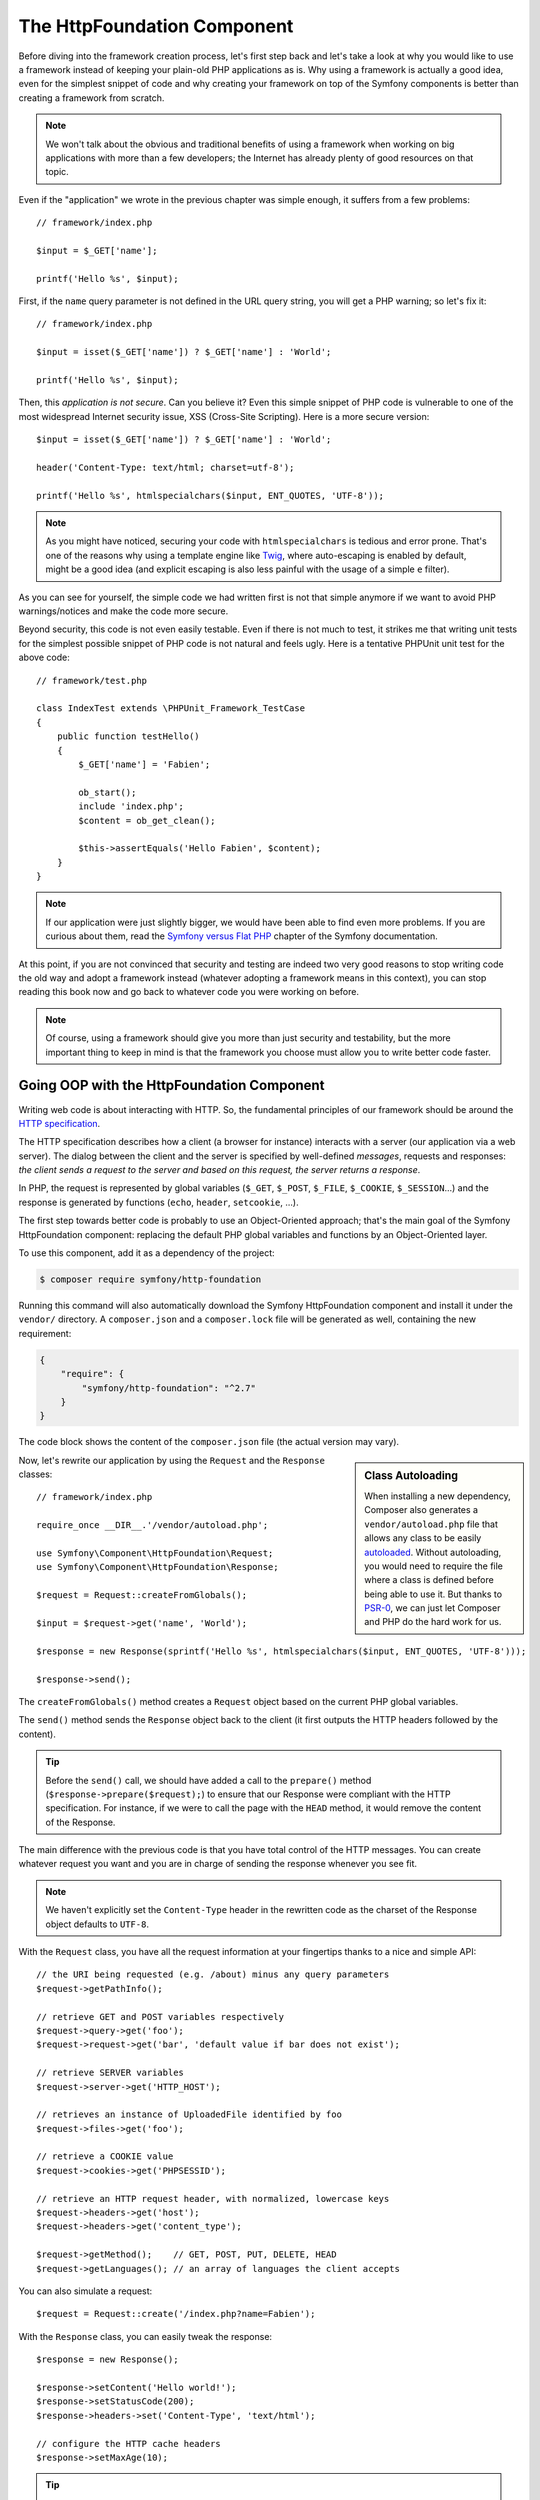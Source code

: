 The HttpFoundation Component
============================

Before diving into the framework creation process, let's first step back and
let's take a look at why you would like to use a framework instead of keeping
your plain-old PHP applications as is. Why using a framework is actually a good
idea, even for the simplest snippet of code and why creating your framework on
top of the Symfony components is better than creating a framework from scratch.

.. note::

    We won't talk about the obvious and traditional benefits of using a
    framework when working on big applications with more than a few
    developers; the Internet has already plenty of good resources on that
    topic.

Even if the "application" we wrote in the previous chapter was simple enough,
it suffers from a few problems::

    // framework/index.php

    $input = $_GET['name'];

    printf('Hello %s', $input);

First, if the ``name`` query parameter is not defined in the URL query string,
you will get a PHP warning; so let's fix it::

    // framework/index.php

    $input = isset($_GET['name']) ? $_GET['name'] : 'World';

    printf('Hello %s', $input);

Then, this *application is not secure*. Can you believe it? Even this simple
snippet of PHP code is vulnerable to one of the most widespread Internet
security issue, XSS (Cross-Site Scripting). Here is a more secure version::

    $input = isset($_GET['name']) ? $_GET['name'] : 'World';

    header('Content-Type: text/html; charset=utf-8');

    printf('Hello %s', htmlspecialchars($input, ENT_QUOTES, 'UTF-8'));

.. note::

    As you might have noticed, securing your code with ``htmlspecialchars`` is
    tedious and error prone. That's one of the reasons why using a template
    engine like `Twig`_, where auto-escaping is enabled by default, might be a
    good idea (and explicit escaping is also less painful with the usage of a
    simple ``e`` filter).

As you can see for yourself, the simple code we had written first is not that
simple anymore if we want to avoid PHP warnings/notices and make the code
more secure.

Beyond security, this code is not even easily testable. Even if there is not
much to test, it strikes me that writing unit tests for the simplest possible
snippet of PHP code is not natural and feels ugly. Here is a tentative PHPUnit
unit test for the above code::

    // framework/test.php

    class IndexTest extends \PHPUnit_Framework_TestCase
    {
        public function testHello()
        {
            $_GET['name'] = 'Fabien';

            ob_start();
            include 'index.php';
            $content = ob_get_clean();

            $this->assertEquals('Hello Fabien', $content);
        }
    }

.. note::

    If our application were just slightly bigger, we would have been able to
    find even more problems. If you are curious about them, read the `Symfony
    versus Flat PHP`_ chapter of the Symfony documentation.

At this point, if you are not convinced that security and testing are indeed
two very good reasons to stop writing code the old way and adopt a framework
instead (whatever adopting a framework means in this context), you can stop
reading this book now and go back to whatever code you were working on before.

.. note::

    Of course, using a framework should give you more than just security and
    testability, but the more important thing to keep in mind is that the
    framework you choose must allow you to write better code faster.

Going OOP with the HttpFoundation Component
-------------------------------------------

Writing web code is about interacting with HTTP. So, the fundamental
principles of our framework should be around the `HTTP specification`_.

The HTTP specification describes how a client (a browser for instance)
interacts with a server (our application via a web server). The dialog between
the client and the server is specified by well-defined *messages*, requests
and responses: *the client sends a request to the server and based on this
request, the server returns a response*.

In PHP, the request is represented by global variables (``$_GET``, ``$_POST``,
``$_FILE``, ``$_COOKIE``, ``$_SESSION``...) and the response is generated by
functions (``echo``, ``header``, ``setcookie``, ...).

The first step towards better code is probably to use an Object-Oriented
approach; that's the main goal of the Symfony HttpFoundation component:
replacing the default PHP global variables and functions by an Object-Oriented
layer.

To use this component, add it as a dependency of the project:

.. code-block:: bash

    $ composer require symfony/http-foundation

Running this command will also automatically download the Symfony
HttpFoundation component and install it under the ``vendor/`` directory.
A ``composer.json`` and a ``composer.lock`` file will be generated as well,
containing the new requirement:

.. code-block:: json

    {
        "require": {
            "symfony/http-foundation": "^2.7"
        }
    }

The code block shows the content of the ``composer.json`` file (the actual
version may vary).

.. sidebar:: Class Autoloading

    When installing a new dependency, Composer also generates a
    ``vendor/autoload.php`` file that allows any class to be easily
    `autoloaded`_. Without autoloading, you would need to require the file
    where a class is defined before being able to use it. But thanks to
    `PSR-0`_, we can just let Composer and PHP do the hard work for us.

Now, let's rewrite our application by using the ``Request`` and the
``Response`` classes::

    // framework/index.php

    require_once __DIR__.'/vendor/autoload.php';

    use Symfony\Component\HttpFoundation\Request;
    use Symfony\Component\HttpFoundation\Response;

    $request = Request::createFromGlobals();

    $input = $request->get('name', 'World');

    $response = new Response(sprintf('Hello %s', htmlspecialchars($input, ENT_QUOTES, 'UTF-8')));

    $response->send();

The ``createFromGlobals()`` method creates a ``Request`` object based on the
current PHP global variables.

The ``send()`` method sends the ``Response`` object back to the client (it
first outputs the HTTP headers followed by the content).

.. tip::

    Before the ``send()`` call, we should have added a call to the
    ``prepare()`` method (``$response->prepare($request);``) to ensure that
    our Response were compliant with the HTTP specification. For instance, if
    we were to call the page with the ``HEAD`` method, it would remove the
    content of the Response.

The main difference with the previous code is that you have total control of
the HTTP messages. You can create whatever request you want and you are in
charge of sending the response whenever you see fit.

.. note::

    We haven't explicitly set the ``Content-Type`` header in the rewritten
    code as the charset of the Response object defaults to ``UTF-8``.

With the ``Request`` class, you have all the request information at your
fingertips thanks to a nice and simple API::

    // the URI being requested (e.g. /about) minus any query parameters
    $request->getPathInfo();

    // retrieve GET and POST variables respectively
    $request->query->get('foo');
    $request->request->get('bar', 'default value if bar does not exist');

    // retrieve SERVER variables
    $request->server->get('HTTP_HOST');

    // retrieves an instance of UploadedFile identified by foo
    $request->files->get('foo');

    // retrieve a COOKIE value
    $request->cookies->get('PHPSESSID');

    // retrieve an HTTP request header, with normalized, lowercase keys
    $request->headers->get('host');
    $request->headers->get('content_type');

    $request->getMethod();    // GET, POST, PUT, DELETE, HEAD
    $request->getLanguages(); // an array of languages the client accepts

You can also simulate a request::

    $request = Request::create('/index.php?name=Fabien');

With the ``Response`` class, you can easily tweak the response::

    $response = new Response();

    $response->setContent('Hello world!');
    $response->setStatusCode(200);
    $response->headers->set('Content-Type', 'text/html');

    // configure the HTTP cache headers
    $response->setMaxAge(10);

.. tip::

    To debug a Response, cast it to a string; it will return the HTTP
    representation of the response (headers and content).

Last but not the least, these classes, like every other class in the Symfony
code, have been `audited`_ for security issues by an independent company. And
being an Open-Source project also means that many other developers around the
world have read the code and have already fixed potential security problems.
When was the last time you ordered a professional security audit for your home-made
framework?

Even something as simple as getting the client IP address can be insecure::

    if ($myIp == $_SERVER['REMOTE_ADDR']) {
        // the client is a known one, so give it some more privilege
    }

It works perfectly fine until you add a reverse proxy in front of the
production servers; at this point, you will have to change your code to make
it work on both your development machine (where you don't have a proxy) and
your servers::

    if ($myIp == $_SERVER['HTTP_X_FORWARDED_FOR'] || $myIp == $_SERVER['REMOTE_ADDR']) {
        // the client is a known one, so give it some more privilege
    }

Using the ``Request::getClientIp()`` method would have given you the right
behavior from day one (and it would have covered the case where you have
chained proxies)::

    $request = Request::createFromGlobals();

    if ($myIp == $request->getClientIp()) {
        // the client is a known one, so give it some more privilege
    }

And there is an added benefit: it is *secure* by default. What does it mean?
The ``$_SERVER['HTTP_X_FORWARDED_FOR']`` value cannot be trusted as it can be
manipulated by the end user when there is no proxy. So, if you are using this
code in production without a proxy, it becomes trivially easy to abuse your
system. That's not the case with the ``getClientIp()`` method as you must
explicitly trust your reverse proxies by calling ``setTrustedProxies()``::

    Request::setTrustedProxies(array('10.0.0.1'));

    if ($myIp == $request->getClientIp(true)) {
        // the client is a known one, so give it some more privilege
    }

So, the ``getClientIp()`` method works securely in all circumstances. You can
use it in all your projects, whatever the configuration is, it will behave
correctly and safely. That's one of the goal of using a framework. If you were
to write a framework from scratch, you would have to think about all these
cases by yourself. Why not using a technology that already works?

.. note::

    If you want to learn more about the HttpFoundation component, you can have
    a look at the :namespace:`Symfony\\Component\\HttpFoundation` API or read
    its dedicated :doc:`documentation </components/http_foundation/index>`.

Believe or not but we have our first framework. You can stop now if you want.
Using just the Symfony HttpFoundation component already allows you to write
better and more testable code. It also allows you to write code faster as many
day-to-day problems have already been solved for you.

As a matter of fact, projects like Drupal have adopted the HttpFoundation
component; if it works for them, it will probably work for you. Don't reinvent
the wheel.

I've almost forgot to talk about one added benefit: using the HttpFoundation
component is the start of better interoperability between all frameworks and
applications using it (like `Symfony`_, `Drupal 8`_, `phpBB 4`_, `ezPublish
5`_, `Laravel`_, `Silex`_, and `more`_).

.. _`Twig`: http://twig.sensiolabs.com/
.. _`Symfony versus Flat PHP`: http://symfony.com/doc/current/book/from_flat_php_to_symfony2.html
.. _`HTTP specification`: http://tools.ietf.org/wg/httpbis/
.. _`audited`: http://symfony.com/blog/symfony2-security-audit
.. _`Symfony`: http://symfony.com/
.. _`Drupal 8`: https://drupal.org/
.. _`phpBB 4`: https://www.phpbb.com/
.. _`ezPublish 5`: http://ez.no/
.. _`Laravel`: http://laravel.com/
.. _`Silex`: http://silex.sensiolabs.org/
.. _`Midgard CMS`: http://www.midgard-project.org/
.. _`Zikula`: http://zikula.org/
.. _`autoloaded`: http://php.net/autoload
.. _`PSR-0`: https://github.com/php-fig/fig-standards/blob/master/accepted/PSR-0.md
.. _`more`: http://symfony.com/components/HttpFoundation
